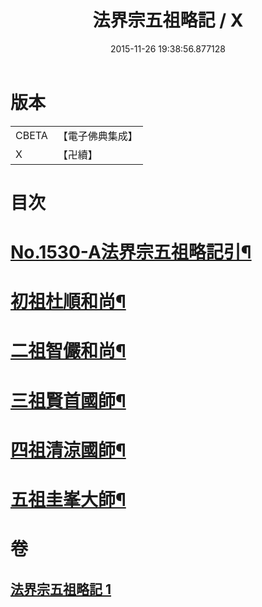 #+TITLE: 法界宗五祖略記 / X
#+DATE: 2015-11-26 19:38:56.877128
* 版本
 |     CBETA|【電子佛典集成】|
 |         X|【卍續】    |

* 目次
* [[file:KR6r0086_001.txt::001-0619a1][No.1530-A法界宗五祖略記引¶]]
* [[file:KR6r0086_001.txt::0619b5][初祖杜順和尚¶]]
* [[file:KR6r0086_001.txt::0620a22][二祖智儼和尚¶]]
* [[file:KR6r0086_001.txt::0620c16][三祖賢首國師¶]]
* [[file:KR6r0086_001.txt::0622c24][四祖清涼國師¶]]
* [[file:KR6r0086_001.txt::0624c10][五祖圭峯大師¶]]
* 卷
** [[file:KR6r0086_001.txt][法界宗五祖略記 1]]
